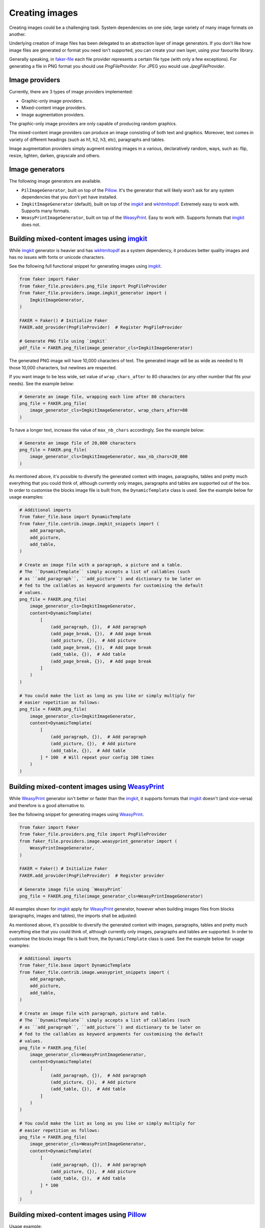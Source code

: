 Creating images
===============
.. Internal references

.. _faker-file: https://pypi.org/project/faker-file/

.. External references

.. _imgkit: https://pypi.org/project/imgkit/
.. _Pillow: https://pillow.readthedocs.io/
.. _WeasyPrint: https://pypi.org/project/weasyprint/
.. _wkhtmltopdf: https://wkhtmltopdf.org/

Creating images could be a challenging task. System dependencies on one
side, large variety of many image formats on another.

Underlying creation of image files has been delegated to an abstraction layer
of image generators. If you don't like how image files are generated or format
you need isn't supported, you can create your own layer, using your favourite
library.

Generally speaking, in `faker-file`_ each file provider represents a certain
file type (with only a few exceptions). For generating a file in PNG format
you should use `PngFileProvider`. For JPEG you would use `JpegFileProvider`.

Image providers
---------------
Currently, there are 3 types of image providers implemented:

- Graphic-only image providers.
- Mixed-content image providers.
- Image augmentation providers.

The graphic-only image providers are only capable of producing random
graphics.

The mixed-content image providers can produce an image consisting of
both text and graphics. Moreover, text comes in variety of different
headings (such as h1, h2, h3, etc), paragraphs and tables.

Image augmentation providers simply augment existing images in a various,
declaratively random, ways, such as: flip, resize, lighten, darken,
grayscale and others.

Image generators
----------------
The following image generators are available.

- ``PilImageGenerator``, built on top of the `Pillow`_. It's the generator
  that will likely won't ask for any system dependencies that you don't
  yet have installed.
- ``ImgkitImageGenerator`` (default), built on top of the `imgkit`_
  and `wkhtmltopdf`_. Extremely easy to work with. Supports many formats.
- ``WeasyPrintImageGenerator``, built on top of the `WeasyPrint`_.
  Easy to work with. Supports formats that `imgkit`_ does not.

Building mixed-content images using `imgkit`_
---------------------------------------------
While `imgkit`_ generator is heavier and has `wkhtmltopdf`_ as a system
dependency, it produces better quality images and has no issues with fonts
or unicode characters.

See the following full functional snippet for generating images using `imgkit`_.

.. code-block:: python
    :name: test_building_images_using_imgkit

    from faker import Faker
    from faker_file.providers.png_file import PngFileProvider
    from faker_file.providers.image.imgkit_generator import (
        ImgkitImageGenerator,
    )

    FAKER = Faker() # Initialize Faker
    FAKER.add_provider(PngFileProvider)  # Register PngFileProvider

    # Generate PNG file using `imgkit`
    pdf_file = FAKER.png_file(image_generator_cls=ImgkitImageGenerator)

The generated PNG image will have 10,000 characters of text. The generated image
will be as wide as needed to fit those 10,000 characters, but newlines are
respected.

If you want image to be less wide, set value of ``wrap_chars_after`` to 80
characters (or any other number that fits your needs). See the example below:

.. code-block:: python

    # Generate an image file, wrapping each line after 80 characters
    png_file = FAKER.png_file(
        image_generator_cls=ImgkitImageGenerator, wrap_chars_after=80
    )

To have a longer text, increase the value of ``max_nb_chars`` accordingly.
See the example below:

.. code-block:: python

    # Generate an image file of 20,000 characters
    png_file = FAKER.png_file(
        image_generator_cls=ImgkitImageGenerator, max_nb_chars=20_000
    )

As mentioned above, it's possible to diversify the generated context with
images, paragraphs, tables and pretty much everything that you could think of,
although currently only images, paragraphs and tables are supported out of
the box. In order to customise the blocks image file is built from,
the ``DynamicTemplate`` class is used. See the example below for usage
examples:

.. code-block:: python

    # Additional imports
    from faker_file.base import DynamicTemplate
    from faker_file.contrib.image.imgkit_snippets import (
        add_paragraph,
        add_picture,
        add_table,
    )

    # Create an image file with a paragraph, a picture and a table.
    # The ``DynamicTemplate`` simply accepts a list of callables (such
    # as ``add_paragraph``, ``add_picture``) and dictionary to be later on
    # fed to the callables as keyword arguments for customising the default
    # values.
    png_file = FAKER.png_file(
        image_generator_cls=ImgkitImageGenerator,
        content=DynamicTemplate(
            [
                (add_paragraph, {}),  # Add paragraph
                (add_page_break, {}),  # Add page break
                (add_picture, {}),  # Add picture
                (add_page_break, {}),  # Add page break
                (add_table, {}),  # Add table
                (add_page_break, {}),  # Add page break
            ]
        )
    )

    # You could make the list as long as you like or simply multiply for
    # easier repetition as follows:
    png_file = FAKER.png_file(
        image_generator_cls=ImgkitImageGenerator,
        content=DynamicTemplate(
            [
                (add_paragraph, {}),  # Add paragraph
                (add_picture, {}),  # Add picture
                (add_table, {}),  # Add table
            ] * 100  # Will repeat your config 100 times
        )
    )

Building mixed-content images using `WeasyPrint`_
-------------------------------------------------
While `WeasyPrint`_ generator isn't better or faster than the `imgkit`_, it
supports formats that `imgkit`_ doesn't (and vice-versa) and therefore is a
good alternative to.

See the following snippet for generating images using `WeasyPrint`_.

.. code-block:: python
    :name: test_building_images_using_weasyprint

    from faker import Faker
    from faker_file.providers.png_file import PngFileProvider
    from faker_file.providers.image.weasyprint_generator import (
        WeasyPrintImageGenerator,
    )

    FAKER = Faker() # Initialize Faker
    FAKER.add_provider(PngFileProvider)  # Register provider

    # Generate image file using `WeasyPrint`
    png_file = FAKER.png_file(image_generator_cls=WeasyPrintImageGenerator)

All examples shown for `imgkit`_ apply for `WeasyPrint`_ generator, however
when building images files from blocks (paragraphs, images and tables), the
imports shall be adjusted:

As mentioned above, it's possible to diversify the generated context with
images, paragraphs, tables and pretty much everything else that you could
think of, although currently only images, paragraphs and tables are supported.
In order to customise the blocks image file is built from, the
``DynamicTemplate`` class is used. See the example below for usage examples:

.. code-block:: python

    # Additional imports
    from faker_file.base import DynamicTemplate
    from faker_file.contrib.image.weasyprint_snippets import (
        add_paragraph,
        add_picture,
        add_table,
    )

    # Create an image file with paragraph, picture and table.
    # The ``DynamicTemplate`` simply accepts a list of callables (such
    # as ``add_paragraph``, ``add_picture``) and dictionary to be later on
    # fed to the callables as keyword arguments for customising the default
    # values.
    png_file = FAKER.png_file(
        image_generator_cls=WeasyPrintImageGenerator,
        content=DynamicTemplate(
            [
                (add_paragraph, {}),  # Add paragraph
                (add_picture, {}),  # Add picture
                (add_table, {}),  # Add table
            ]
        )
    )

    # You could make the list as long as you like or simply multiply for
    # easier repetition as follows:
    png_file = FAKER.png_file(
        image_generator_cls=WeasyPrintImageGenerator,
        content=DynamicTemplate(
            [
                (add_paragraph, {}),  # Add paragraph
                (add_picture, {}),  # Add picture
                (add_table, {}),  # Add table
            ] * 100
        )
    )

Building mixed-content images using `Pillow`_
---------------------------------------------
Usage example:

.. code-block:: python
    :name: test_building_images_using_pillow

    from faker import Faker
    from faker_file.providers.png_file import PngFileProvider
    from faker_file.providers.image.pil_generator import PilImageGenerator

    FAKER = Faker()
    FAKER.add_provider(PngFileProvider)

    png_file = FAKER.png_file(image_generator_cls=PilImageGenerator)

With options:

.. code-block:: python

    png_file = FAKER.png_file(
        image_generator_cls=PilImageGenerator,
        image_generator_kwargs={
            "encoding": "utf8",
            "font_size": 14,
            "page_width": 800,
            "page_height": 1200,
            "line_height": 16,
            "spacing": 5,
        },
        wrap_chars_after=100,
    )

All examples shown for `imgkit`_ and `WeasyPrint`_ apply to `Pillow`_ generator,
however when building image files from blocks (paragraphs, images and tables),
the imports shall be adjusted. See the example below:

.. code-block:: python

    # Additional imports
    from faker_file.base import DynamicTemplate
    from faker_file.contrib.png_file.pil_snippets import (
        add_paragraph,
        add_picture,
        add_table,
    )

    # Create an image file with paragraph, picture and table.
    # The ``DynamicTemplate`` simply accepts a list of callables (such as
    # ``add_paragraph``, ``add_picture``) and dictionary to be later on fed
    # to the callables as keyword arguments for customising the default
    # values.
    png_file = FAKER.png_file(
        image_generator_cls=PilImageGenerator,
        content=DynamicTemplate(
            [
                (add_paragraph, {}),  # Add paragraph
                (add_picture, {}),  # Add picture
                (add_table, {}),  # Add table
            ]
        )
    )

    # You could make the list as long as you like or simply multiply for
    # easier repetition as follows:
    png_file = FAKER.png_file(
        image_generator_cls=PilImageGenerator,
        content=DynamicTemplate(
            [
                (add_paragraph, {}),  # Add paragraph
                (add_picture, {}),  # Add picture
                (add_table, {}),  # Add table
            ] * 100
        )
    )

Creating graphics-only images using `Pillow`_
---------------------------------------------
There are so called ``graphic`` image file providers available. Produced image
files would not contain text, so don't use it when you need text based content.
However, sometimes you just need a valid image file, without caring much about
the content. That's where graphic image providers comes to rescue:

.. code-block:: python
    :name: test_building_images_with_graphics_using_pillow

    from faker import Faker
    from faker_file.providers.png_file import GraphicPngFileProvider

    FAKER = Faker() # Initialize Faker
    FAKER.add_provider(GraphicPngFileProvider)  # Register provider

    png_file = FAKER.graphic_png_file()

The generated file will contain a random graphic (consisting of lines and
shapes of different colours). One of the most useful arguments supported is
``size``.

.. code-block:: python

    png_file = FAKER.graphic_png_file(
        size=(800, 800),
    )

Augment existing images
-----------------------
Augment the input image with a series of random augmentation methods.

.. code-block:: python
    :name: test_augment_images_using_pillow

    from faker import Faker
    from faker_file.base import DynamicTemplate
    from faker_file.contrib.pdf_file.pil_snippets import *
    from faker_file.providers.image.augment import (
        flip_horizontal,
        flip_vertical,
        decrease_contrast,
        add_brightness,
        resize_width,
        resize_height,
    )
    from faker_file.providers.image.pil_generator import PilImageGenerator
    from faker_file.providers.png_file import (
        GraphicPngFileProvider,
        PngFileProvider,
    )
    from faker_file.providers.augment_image_from_path import (
        AugmentImageFromPathProvider
    )
    from faker_file.providers.augment_random_image_from_dir import (
        AugmentRandomImageFromDirProvider
    )

    FAKER = Faker()
    FAKER.add_provider(PngFileProvider)
    FAKER.add_provider(GraphicPngFileProvider)
    FAKER.add_provider(AugmentImageFromPathProvider)
    FAKER.add_provider(AugmentRandomImageFromDirProvider)

    # Create a couple of graphic images to augment later on.
    FAKER.graphic_png_file(basename="01")  # One named 01.png
    # And 5 more with random names.
    for __ in range(5):
        FAKER.graphic_png_file()

    # We could have also assumed that images directory exists and contains
    # image files, amount which 01.png. Augmentations will be applied
    # sequentially, one by one until all fulfilled. If you wish to apply only
    # a random number of augmentations, but not all, pass the `num_steps`
    # argument, with value less than the number of `augmentations` provided.
    augmented_image_file = FAKER.augment_image_from_path(
        path="/tmp/tmp/01.png",
        augmentations=[
            (flip_horizontal, {}),
            (flip_vertical, {}),
            (decrease_contrast, {}),
            (add_brightness, {}),
            (resize_width, {"lower": 0.9, "upper": 1.1}),
            (resize_height, {"lower": 0.9, "upper": 1.1}),
        ],
        prefix="augmented_image_01_",
        # num_steps=3,
    )

    augmented_random_image_file = FAKER.augment_random_image_from_dir(
        source_dir_path="/tmp/tmp/",
        augmentations=[
            (flip_horizontal, {}),
            (flip_vertical, {}),
            (decrease_contrast, {}),
            (add_brightness, {}),
            (resize_width, {"lower": 0.9, "upper": 1.1}),
            (resize_height, {"lower": 0.9, "upper": 1.1}),
        ],
        prefix="augmented_random_image_",
        # num_steps=3,
    )
